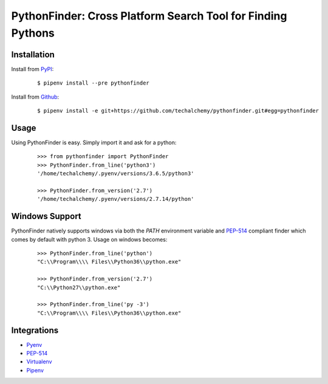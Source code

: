 PythonFinder: Cross Platform Search Tool for Finding Pythons
=============================================================

Installation
*************

Install from `PyPI`_:

  ::
  
    $ pipenv install --pre pythonfinder

Install from `Github`_:

  ::

    $ pipenv install -e git+https://github.com/techalchemy/pythonfinder.git#egg=pythonfinder


.. _PyPI: https://www.pypi.org/projects/pythonfinder
.. _Github: https://github.com/techalchemy/pythonfinder


.. _`Usage`:

Usage
******

Using PythonFinder is easy.  Simply import it and ask for a python:

  ::
  
    >>> from pythonfinder import PythonFinder
    >>> PythonFinder.from_line('python3')
    '/home/techalchemy/.pyenv/versions/3.6.5/python3'
    
    >>> PythonFinder.from_version('2.7')
    '/home/techalchemy/.pyenv/versions/2.7.14/python'

Windows Support
****************

PythonFinder natively supports windows via both the *PATH* environment variable and `PEP-514 <https://www.python.org/dev/peps/pep-0514/>`_ compliant finder which comes by default with python 3. Usage on windows becomes:

  ::
  
    >>> PythonFinder.from_line('python')
    "C:\\Program\\\\ Files\\Python36\\python.exe"
    
    >>> PythonFinder.from_version('2.7')
    "C:\\Python27\\python.exe"
    
    >>> PythonFinder.from_line('py -3')
    "C:\\Program\\\\ Files\\Python36\\python.exe"

Integrations
*************

* `Pyenv <https://github.com/pyenv/pyenv>`_
* `PEP-514 <https://www.python.org/dev/peps/pep-0514/>`_
* `Virtualenv <https://github.com/pypa/virtualenv>`_
* `Pipenv <https://pipenv.org>`_
